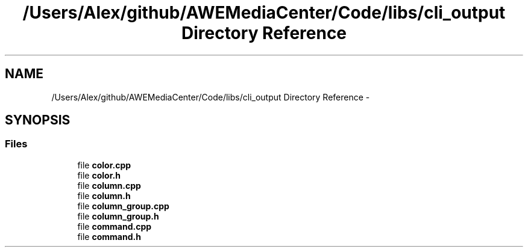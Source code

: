 .TH "/Users/Alex/github/AWEMediaCenter/Code/libs/cli_output Directory Reference" 3 "Sat May 10 2014" "Version 0.1" "AWE Media Center" \" -*- nroff -*-
.ad l
.nh
.SH NAME
/Users/Alex/github/AWEMediaCenter/Code/libs/cli_output Directory Reference \- 
.SH SYNOPSIS
.br
.PP
.SS "Files"

.in +1c
.ti -1c
.RI "file \fBcolor\&.cpp\fP"
.br
.ti -1c
.RI "file \fBcolor\&.h\fP"
.br
.ti -1c
.RI "file \fBcolumn\&.cpp\fP"
.br
.ti -1c
.RI "file \fBcolumn\&.h\fP"
.br
.ti -1c
.RI "file \fBcolumn_group\&.cpp\fP"
.br
.ti -1c
.RI "file \fBcolumn_group\&.h\fP"
.br
.ti -1c
.RI "file \fBcommand\&.cpp\fP"
.br
.ti -1c
.RI "file \fBcommand\&.h\fP"
.br
.in -1c
